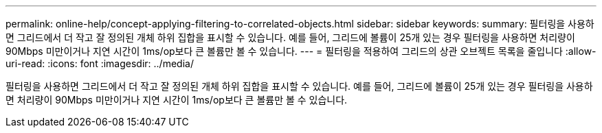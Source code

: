---
permalink: online-help/concept-applying-filtering-to-correlated-objects.html 
sidebar: sidebar 
keywords:  
summary: 필터링을 사용하면 그리드에서 더 작고 잘 정의된 개체 하위 집합을 표시할 수 있습니다. 예를 들어, 그리드에 볼륨이 25개 있는 경우 필터링을 사용하면 처리량이 90Mbps 미만이거나 지연 시간이 1ms/op보다 큰 볼륨만 볼 수 있습니다. 
---
= 필터링을 적용하여 그리드의 상관 오브젝트 목록을 줄입니다
:allow-uri-read: 
:icons: font
:imagesdir: ../media/


[role="lead"]
필터링을 사용하면 그리드에서 더 작고 잘 정의된 개체 하위 집합을 표시할 수 있습니다. 예를 들어, 그리드에 볼륨이 25개 있는 경우 필터링을 사용하면 처리량이 90Mbps 미만이거나 지연 시간이 1ms/op보다 큰 볼륨만 볼 수 있습니다.
